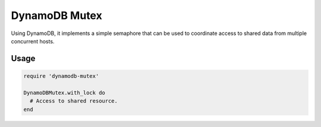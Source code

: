 DynamoDB Mutex
==============

Using DynamoDB, it implements a simple semaphore that can be used to coordinate
access to shared data from multiple concurrent hosts.

Usage
-----

.. code-block:: ruby

    require 'dynamodb-mutex'

    DynamoDBMutex.with_lock do
      # Access to shared resource.
    end
